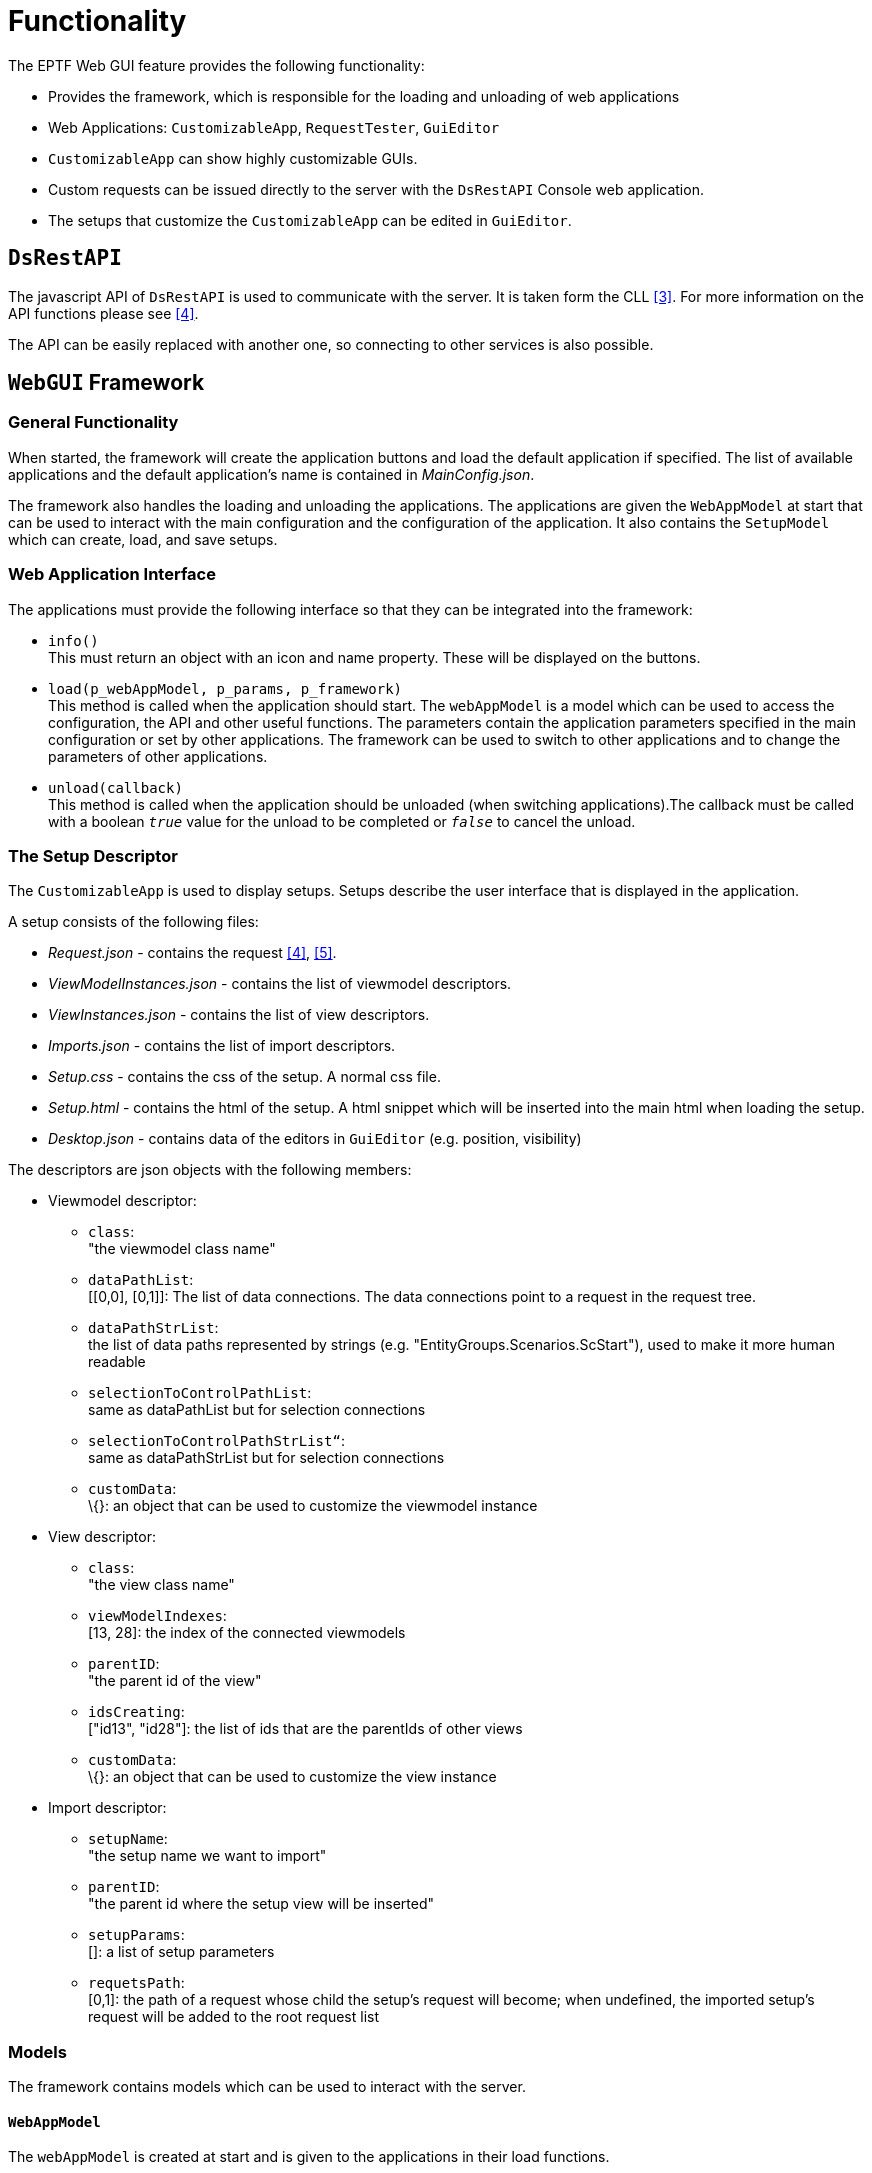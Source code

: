 = Functionality

The EPTF Web GUI feature provides the following functionality:

* Provides the framework, which is responsible for the loading and unloading of web applications
* Web Applications: `CustomizableApp`, `RequestTester`, `GuiEditor`
* `CustomizableApp` can show highly customizable GUIs.
* Custom requests can be issued directly to the server with the `DsRestAPI` Console web application.
* The setups that customize the `CustomizableApp` can be edited in `GuiEditor`.

== `DsRestAPI`

The javascript API of `DsRestAPI` is used to communicate with the server. It is taken form the CLL <<5-references.adoc#_3, [3]>>. For more information on the API functions please see <<5-references.adoc#_4, [4]>>.

The API can be easily replaced with another one, so connecting to other services is also possible.

== `WebGUI` Framework

=== General Functionality

When started, the framework will create the application buttons and load the default application if specified. The list of available applications and the default application’s name is contained in _MainConfig.json_.

The framework also handles the loading and unloading the applications. The applications are given the `WebAppModel` at start that can be used to interact with the main configuration and the configuration of the application. It also contains the `SetupModel` which can create, load, and save setups.

[[web_application_interface]]
=== Web Application Interface

The applications must provide the following interface so that they can be integrated into the framework:

* `info()` +
This must return an object with an icon and name property. These will be displayed on the buttons.
* `load(p_webAppModel, p_params, p_framework)` +
This method is called when the application should start. The `webAppModel` is a model which can be used to access the configuration, the API and other useful functions. The parameters contain the application parameters specified in the main configuration or set by other applications. The framework can be used to switch to other applications and to change the parameters of other applications.
* `unload(callback)` +
This method is called when the application should be unloaded (when switching applications).The callback must be called with a boolean `_true_` value for the unload to be completed or `_false_` to cancel the unload.

[[the_setup_descriptor]]
=== The Setup Descriptor

The `CustomizableApp` is used to display setups. Setups describe the user interface that is displayed in the application.

A setup consists of the following files:

* _Request.json_ - contains the request <<5-references.adoc#_4, [4]>>, <<5-references.adoc#_5, [5]>>.
* _ViewModelInstances.json_ - contains the list of viewmodel descriptors.
* _ViewInstances.json_ - contains the list of view descriptors.
* _Imports.json_ - contains the list of import descriptors.
* _Setup.css_ - contains the css of the setup. A normal css file.
* _Setup.html_ - contains the html of the setup. A html snippet which will be inserted into the main html when loading the setup.
* _Desktop.json_ - contains data of the editors in `GuiEditor` (e.g. position, visibility)

The descriptors are json objects with the following members:

* Viewmodel descriptor:
** `class`: +
"the viewmodel class name"
** `dataPathList`: +
[[0,0], [0,1]]: The list of data connections. The data connections point to a request in the request tree.
** `dataPathStrList`: +
the list of data paths represented by strings (e.g. "EntityGroups.Scenarios.ScStart"), used to make it more human readable
** `selectionToControlPathList`: +
same as dataPathList but for selection connections
** `selectionToControlPathStrList“`: +
same as dataPathStrList but for selection connections
** `customData`: +
\{}: an object that can be used to customize the viewmodel instance
* View descriptor:
** `class`: +
"the view class name"
** `viewModelIndexes`: +
[13, 28]: the index of the connected viewmodels
** `parentID`: +
"the parent id of the view"
** `idsCreating`: +
["id13", "id28"]: the list of ids that are the parentIds of other views
** `customData`: +
\{}: an object that can be used to customize the view instance
* Import descriptor:
** `setupName`: +
"the setup name we want to import"
** `parentID`: +
"the parent id where the setup view will be inserted"
** `setupParams`: +
[]: a list of setup parameters
** `requetsPath`: +
[0,1]: the path of a request whose child the setup’s request will become; when undefined, the imported setup’s request will be added to the root request list

=== Models

The framework contains models which can be used to interact with the server.

==== `WebAppModel`

The `webAppModel` is created at start and is given to the applications in their load functions.

It contains functions to interact with the configuration files.

==== `SetupModel`

The setup model handles every setup operation from listing setups to creating new ones and saving them.

It uses the `ImportResolver` when loading a setup that contain imported setups. When importing a setup:

* The setup parameters have to be resolved.
* The request path has to be shifted by the number of new requests.
* The viewmodel indexes have to be shifted by the number of new viewmodel instances.
* The view ids have to be made unique.
* The imported setup html must be inserted as a view.
* The css files have to be merged.

==== `WebAppBase`

A class that can be used as a base class of applications.

Its load function can be called with a list of javascript files, a start function and the API. It will import the javascript files and call the start function with a callback that must be called when it is finished.

=== Common Viewmodels

==== `FileSelector`

The `FileSelector` viewmodel can be used to create a file browser.

=== Common Views

Framework provides common view elements that all applications can use.

==== Aligners

* Base Aligner is responsible for orienting its child views horizontally or vertically, based on the custom data, the child views are positioned proportionately according to the custom data or equally if it is not given. It also provides jQuery UI resizable functionality.
* ElementAligner is derived from the Base Aligner, implementing the same functionality, difference is the subviews given in custom data are the ones aligned, not the child views.

[[autoGUI]]
==== `AutoGUI`

`AutoGUI` is a minimalist display generator for responses. Tree-based display which uses indentation and different colors to separate different levels of the tree, children are nested.

Nodes can be collapsed. Initially the root’s first child subtree is fully expanded.

When a node (or a separator line) which is not a leaf node is clicked the following happens:

* If all of the children are expanded, then they will be collapsed
* If all children collapsed, or only one is expanded then all will be expanded, but only the immediate children, their children may be expanded or not based on if it was previously expanded or not.

When a node which is a leaf node on the lowest level is clicked, a prompt pops up with an input box to change values.

==== Basic Button

Standard HTML Button element with or without image and/or text.

==== Checkbox or Switch

Standard HTML Checkbox element with or without an image of Switch and/or text.

==== ComboBox

Regular combobox, which can have a predefined list and a default value.

==== Condition

A view that only shows one of its connected child views based on the state of the connected viewmodel.

==== Div

Regular container element for other visual elements.

==== Labels

Label: Standard HTML Input element displaying value of a `DataSource` element. Based on custom data it may or may not be changed.

==== Scroll

A scroll bar view that can be used to scroll data that is not currently present in the html.

==== Status LED

Displays an image assigned for certain members of enumerated Status LED `DataSource` types with or without a Label.

==== Tables

* Vertical Table: A table visual element, where rows may be subviews. Data sorting and filtering can be set up.
* Element Table: Based on the Vertical Table. The columns may be subviews.
* Element Table for Large Data: Based on Element Table and Scroll class. Implements streaming data from a larger collection.

==== Tabs

* Base Tabs: A jQuery UI Tabs view.
* Tabs with Data: Either a horizontal or vertical tabs view that display data received from a connected viewmodel.

==== Json editor

A Json editor view that can be used to edit json objects with a json schema.

==== Code editor

A text editor with syntax highlighting, validation and formatting.

==== Context menu

A context menu view.

[[fileselector-0]]
==== `FileSelector`

A file browser view that can be used to browse the http server.

=== Utilities

The framework contains common functions, classes and resources that can be used anywhere.

[[utilities-0]]
==== Utilities

Contains useful functions, like object copying, string operations, etc.

==== `TaskUtils`

Contains several classes and functions that make it easier to manage asynchronous operations

==== `FileLoader`

A small class that makes it easier to load and save a text file.

==== `JsonLoader`

A small class that makes it easier to load and save json files.

==== `JsTreeUtils`

Contains useful functions for dealing with jsTrees.

[[line_drawer]]
==== `LineDrawer`

A utility class that draws svg arrows. Needs two endpoints to draw the arrow. The endpoints are javascript objects that can have the following members:

* `getOffset`- the only required function, which returns the endpoint's offset
* `multiple`- whether multiple offsets are given; the nearest two will be connected by the arrow
* `getOffsets`- if multiple offsets are given, this function must return them
* `getZIndex`- the z-index of the endpoint: the arrow will choose the biggest from its two endpoints + 1
* style: either horizontal or vertical
* `isEnabled`- whether the endpoint is visible: if one of them is not visible, the arrow is not drawn

==== `ViewUtils`

Contains utilities that deal with views. Also contains the dialog classes.

Common functions usable by views:

* `checkVisibility(conditionViewmodel, id)`: +
Hides or shows the element depending on the condition viewmodel’s state.
* `addLabel(id, text, class)`: +
Adds a label at the top of the element.
* `getViewmodelsFromExpectedInteface(viewmodelList, classname)`: +
Returns the ordered list of viewmodels for the given view class. The view class must implement the static `expectsInterface` function.
* `processCss(customData, parentId)`: +
It will insert css rules that only apply below the element with `parentId`.
* `applyCss(customData, id)`: +
Adds the customData.css to the element style attribute.
* `jumpToEditor(id)`: +
Scrolls the viewport so the element with the id becomes visible.

==== `DataSourceUtils`

Contains functions that convert the help and request to a `jsTree` specific data structure.

Also contains functions that check response structure equality and whether a given response corresponds to a given request.

[[requestbuilderfromhelp-full]]
==== `RequestBuilderFromHelp_full`

Creates a large request from the `DataSource` help.

[[requestbuilderfromhelp-manual]]
==== `RequestBuilderFromHelp_manual`

This is a utility class that is used to edit the whole request and the filters as well. It uses the help to validate requests and to automatically guess parameters when their typedescriptor is given in the help.

[[help_tree_builder]]
==== `HelpTreeBuilder`

Creates a tree from the flat help.

== `CustomizableApp`

`CustomizableApp` can display a setup.

=== MVVM Pattern Synopsys

MVVM stands for Model-View-View Model. This pattern reverses the coupling direction, which allows multiple View Models to use a Model, multiple Views use a View Model. This approach also enables swapping components dynamically, and introducing isolated unit testing.

The ``CustomizableApp`` uses a component called Binder whose main task is to connect the views and viewmodels. The Binder also feeds the Models with the data from the server and notifies the Views to refresh themselves; hence it accompanies the application in the _Main.js_ file.

image:images/Server_process.png[alt]
image:images/UIModelAPI.png[alt]

The file and folder structure is straight forward, in the root of ``CustomizableApp`` the main, model and base view and viewmodel files are placed, and all the other views and viewmodels are located in a subfolder named accordingly.

[[general-functionality-0]]
=== General functionality

The main viewmodel and view is first initialized: this will create the view and viewmodel instances based on the setup.

After the initialization, the `applicationCreated` function of all viewinstances is called. Finally, the main loop starts in the binder which periodically calls the refresh method of the view instances.

WARNING: If there are asynchronous calls in `applicationCreated`, it will not necessarily be completed before the first refresh.

[[view_interface]]
=== View Interface

A view is a JavaScript class that has the following public methods:

1.  A Constructor accepting the following arguments:
a.  List of connected viewmodels
b.  Node ID to incorporate into the emitted HTML
c.  Node ID of the container element
d.  Custom Data
2.  `applicationCreated`
3.  refresh(`fullRefresh`)

The method `applicationCreated` is called when the View can start emitting actual HTML into its container element.

The method refresh is called when new data is available in the Model, and the View can fetch it from a viewmodel to refresh the display. The parameter `fullRefresh` will indicate if the structure of the data changed, so the visual element can be rebuilt accordingly.

If the view implements certain static functions, then better integration is provided into `GuiEditor`. See 2.4.2.2.8 for more information.

[[viewmodel_interface]]
=== Viewmodel Interface

A viewmodel is a JavaScript class that has the following mandatory public methods:

1.  A Constructor accepting the following arguments:
1.  Base viewmodel
2.  Options
2.  Functions that get called on creation:
1.  setSelectionToControl(object): sets the selection connections object (the request pointed to by the selection path) one at a time
2.  setReponseDataPath(index, path): sets the data connections one at a time
3.  setBinder(binder): sets the binder whose notifyChange method can be called
3.  An interface for the Views implementing functions such as:select(index), getTable(), getList()

If the viewmodel implements certain static functions, then better integration is provided into GuiEditor. See <<sanity_checker, Sanity Checker>> for more information.

=== Available Viewmodels

[[autogui-0]]
==== `AutoGUI`

Simply offers the raw response to be drawn by the view. Its primary aim is a predictable display of data. Not meant for usage other than development. It feeds the `AutoGUI` view with data containing every element below its data connection point, recursively.

[[condition-0]]
==== Condition

The viewmodel serving the same named view. If the response was filtered its state will be false. If it was a Boolean value, it will use it as its state.

==== `DynamicTable`

`DynamicTable` can change its headers in runtime. This is necessary, as the headers are set (when the views are initialized) before the first response arrives.

It also has options for data manipulation and separator insertion.

==== Element Relay

This viewmodel expands fields from an element. In fact, it turns an element enumeration into a list, which can be fed into views that are `getList` capable.

==== Filter and Sort

Altering data for view with filtering and/or sorting.

==== Flex Aligner

Providing percentages to position the connected views.

==== Scroll for RangeFilter

Extra scrollbar handling for windowing tables from the response.

==== Table for Large Data

This viewmodel is streaming rows from the response to the view on the fly, speeding up display on view side.

== `GuiEditor`

The `GuiEditor` application can be used to create and edit the setups which are displayed on the `CustomizableApp` GUI (for more information, see <<web_application_interface, Web Application Interface>>).

WARNING: Editing these files manually will cause undetermined behavior both in `GuiEditor` and in the `CustomizableApp` GUI.

`GuiEditor` also contains small tools to create or edit available views and viewmodels, and to edit the configuration file of the GUI.

=== Architecture

`GuiEditor` uses an MVVM-like architecture similarly to `CustomizableApp`.

image:images/create.png[create]

Figure: Class hierarchy

image:images/use.png[use]

Figure: Class interactions

=== Classes and Their Roles

The Main module creates the main components and initializes them when the load function gets called by the framework.

[[models-0]]
==== Models

Models contain the parsed setup data and functions that manipulate them directly.

Every single view, viewmodel and import descriptor has its own model. Every model has a corresponding editor. The model also contains the editor's desktop data read from the _Desktop.json_ file.

They handle changes which apply only to their part of the setup but happen elsewhere.

For example, when a request gets deleted, the data path will no longer be correct in the viewmodel descriptors, so we have to update them.

The main model also handles resources and loading / saving / deleting / creating setups.

===== Model (M)

Config, setup, view and viewmodel files handling. It creates the editor models at startup and when adding new editors.

===== Viewmodel Editor (M_VME)

Handles request data and selection connections and the custom data for the viewmodel descriptor.

Connections are references to the nodes of the request tree, for example, [1,2,3] means the 4th child of the 3rd child of the 2nd request.

Logic:

* adding, deleting, reordering connections
* `deleteConnectionsWithPrefix`: +
When deleting a request, we have to remove all connections that point to it or one of its descendants.
* `updateConnections`: +
When a request is deleted or added, we have to update the references to the tree.e.g: we delete [1,2,3], then [1,2,7,8] becomes [1,2,6,8]e.g: we add [1,2,3], then [1,2,7,8] becomes [1,2,8,8]
* moving requests: +
consists of three parts:
** we change the `fromPrefix` to `toPrefix`
** or update the prefix: a node was deleted and a new node was added, we already know how to update it using the `updateConnections`

===== View Editor (M_VE)

Handling viewmodel connections, subviews and the custom data for the view descriptor.

Viewmodel connections are represented as an index, the view has a `parentID` and an `idsCreating` list.

Logic:

* adding, deleting, reordering viewmodel connections
* `viewModelDeleted`: +
when deleting a viewmodel, the index of the preceeding viewmodels has to be decreased in the descriptor
* the logic for handling subviews is in the corresponding viewmodel

===== Import Editor (M_IE)

Import descriptor handling. Similarly to viewmodels, the request path needs to be kept up-to-date.

==== Viewmodels

Viewmodels create an interface between the models and the views. They contain the logic for handling changes in the setup.

They handle the events that occur in the views (for example, creating a request after a drag and drop).

They also convert the descriptors to a format that the views can visualize.

===== Main viewmodel (VM)

Handling the setups, mainly a proxy to the model, refreshes the views through the binder on setup switching and creating a new setup.

===== Request Editor (VM_RE)

Mainly a proxy for utility classes that handle editing the request and filters (see <<requestbuilderfromhelp-manual, RequestBuilderFromHelp_manual>>) and creating the help tree (see <<help_tree_builder, HelpTreeBuilder>>).

It converts the request, filters and help trees into a format that can be used with `jsTree`.

It can be used to find requests that have selection or filter (so we can highlight them in the view).

It also contains convenient functions that convert a request to a `sizeOf` or a `dataElementPresent` request.

===== Editor Container (VM_EC)

Handles creating, editing and deleting the view, viewmodel, import and html editor viewmodels (both in the beginning and one at a time).

It is also a proxy to the `SanityChecker`.

It handles listing available view and viewmodel classes, and the available setups.

Handles deleting a view-view connection (before connections are replaced with a new one)

Handles renaming view-view connections.

Logic:

* When a view or import gets deleted, we have to delete the following connections:
** The connections to the subviews (only in case we deleted a view)
** The connection to the parent view

===== Import Editor (VM_IE)

Only a proxy to its model.

===== Viewmodel Editor (VM_VME)

Mainly a proxy to its model. Also contains functions that the view can use to show a tooltip, create the jsTree, and to check if it is valid based on its custom data and connections.

===== View Editor (VM_VE)

In addition to being a proxy to its model and providing similar functions as the viewmodel editor, it also handles the logic behind view-view connections:

* Child id generation: +
The child ids will always have the form: `parentId_classname_connectionIndex`.
* Renaming child ids: +
This is used to keep the ids valid. When an id changes, it means we have to change the ids of the connected subviews.
* Child view order changed (from, to): +
This happens when inserting, removing or reordering the child views. We rename the connections betweeen the two indexes. We actually simulate the renaming, since only the indexes of the child connections change by either `_+1_` or `_-1_` depending on the relation of the indexes.
* Cycle detection: +
When connecting this view to another, the parentId will change. If one of the original child ids is a prefix of the new `parentId`, then we have created a cycle.

===== Html Editor (VM_HE)

Handles accessing the html and css of the setup and the view connections.

When the html changes, the ids are collected. These can be used for view connections. In order to keep existing connections, we create a mapping between the old ids and the new ones.

[[sanity_checker]]
===== Sanity Checker (VM_SC)

Handles the validation of views, viewmodels, their connections and custom data based on descriptors that are obtained by static functions of the classes.

These descriptors are the following:

* `class.getHelp`: +
return the help info as a string
* `class.getCustomDataSchema`: +
return the json schema that describes the custom data of the view or viewmodel
* `viewmodelClass.providesInterface`: +
return a list of function names that can be called by the connected views
* `viewmodelClass.expectsConnection`: +
return a description of connections, see `CViewModel_TableForLargeData.expectsConnection` for a complex example
* `viewClass.expectsInterface`: +
return a list of expected interfaces, see `CView_BasicButton.expectsInterface` for an example

In the beginning, it imports all available javascript files of the viewmodels and views.

It can also be used to import files one at a time. This is used when saving javascript files in content editor, which validates the syntax and updates the validation functions.

===== Content Editor (VM_CE)

Handles the creation, loading and saving of the files for views and viewmodels.

We store the open files in a hashmap. Each entry contains the file loader, the file name, whether the file was edited, and whether it is already saved. When an action happens (a file gets saved for example), we simply update the appropriate parts (the file becomes saved in this example).

Most actions, like content changes, saving or closing an editor use the hashmap ids. However, the id is not always known (for example, when creating a new file), so we also store the name-id pairs. This is useful when we try to open or delete an already opened file.

When saving a file, we use the sanity checker to try to import the file. This shows if the file has syntax errors.

===== UIConfig Editor (VM_U)

Handles the loading and saving of the _UIConfig.json_. The json schema descriptor of the `UIConfig` can also be found here.

==== Views

The views display the setup.

The request appears as a `jsTree`.

The view, viewmodel, import and html editors are draggable boxes which can be collapsed and also contain jsTrees that represent the corresponding part of the setup.

The settings of the editor boxes are stored in the _Desktop.json_ file of the setup.

Common view functions include the searching, handling the z-index changes and pressing the delete key.

===== Main view (V)

The main view of `GuiEditor`. It is responsible for switching between `GuiEditor` applications and handling setups (loading, creating, saving, etc).

Also stores the currently focused editor which can handle delete key press and z-index changes.

===== Request Editor (V_RE)

The view that is used to edit the request. The help and request jsTrees and their event handling functions can be found here.

There are also functions for handling changes that happens to the request outside this view.

===== Element Editor (V_EE)

A JSON editor for requests that also implements the common editor functions.

Trick: since the editor can be closed both from outside and from the editor itself, we bind a handler to the "remove" event of the editor.

===== Filter Editor (V_FE)

The filter editor for requests. It contains the jsTree which represents the filter and the functions that handle the events that occur on the tree.

Trick: copying a node in the `jsTree` will call a callback. If we recreate (delete and create again) the tree in this callback we get errors, since `jsTree` will try to call other methods on the now non-existing tree. So we use a zero timer to recreate the tree as the event queue will only be processed when all function calls complete.

===== Filter Element Editor (V_FEE)

Similarly to `V_EE` it is a JSON editor that edits a single part of a filter.

===== Editor Container (V_EC)

This is the central view that handles communication between the different editors. It is also a proxy to the connections view. The context menu, and custom data editor views and their options are also located here.

===== Base Editor

The base view for the small editors: view, viewmodel, import, html.

It contains as much common functionality as possible: the common view and editor functions, the context menu and custom data editing functions.

===== View (V_VE), Viewmodel (V_VME), Import (V_IE) and Html (V_HE) Editors

They are the editor boxes that visualize the corresponding parts of the setup.

===== Connections View (V_C)

Handles the connections between objects. A connection consists of its two endpoints and a `LineDrawer` instance (see <<line_drawer, LineDrawer>>). The connections are stored in a list.

When adding a connection, we only know one of its endpoints directly and have some information about the other end. So the endpoint we add will contain the connection type and an identifier that Editor Container will use to find the other endpoint. The identifier can be a completely different data type across connection types.For example in View-Viewmodel connections, the identifier is simply the viewmodel index that the view is connected to. But the identifier of a `Reuqest-Viewmodel` connection is actually a function that returns a path to the request which will be the other endpoint of the connection.

Endpoints also store the object from which they originate, so after deleting (or moving) an object (for example a view editor), we simple delete (or refresh) those connections whose either endpoint's object is the deleted (or moved) object.

A method where we hide all objects and show only those that can be reached from the given object or from which the given object is reachable is also implemented here.

===== Base Content Editor

The base class for view and viewmodel content editors. It handles the tab and panel manipulations and saving the edited content.

Trick: the tab ids are the same as the keys of the hashmap of the Content Editor viewmodel.

===== View and viewmodel content editors (V_VCE, V_VMCE)

These views handle the visualization of the view and viewmodel content editors that edit the javascript, html and css files.

===== Json Content Editor (V_JCE)

A JSON configuration editor view that is used to edit the application configuration files.
